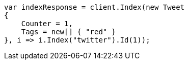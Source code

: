 ////
IMPORTANT NOTE
==============
This file is generated from method Line131 in https://github.com/elastic/elasticsearch-net/tree/docs/example-callouts/src/Examples/Examples/Docs/GetPage.cs#L115-L131.
If you wish to submit a PR to change this example, please change the source method above
and run dotnet run -- asciidoc in the ExamplesGenerator project directory.
////
[source, csharp]
----
var indexResponse = client.Index(new Tweet
{
    Counter = 1,
    Tags = new[] { "red" }
}, i => i.Index("twitter").Id(1));
----
